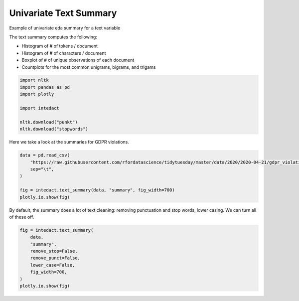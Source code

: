 
.. DO NOT EDIT.
.. THIS FILE WAS AUTOMATICALLY GENERATED BY SPHINX-GALLERY.
.. TO MAKE CHANGES, EDIT THE SOURCE PYTHON FILE:
.. "auto_examples/univariate_summaries/plot_univariate_text_summary.py"
.. LINE NUMBERS ARE GIVEN BELOW.

.. only:: html

    .. note::
        :class: sphx-glr-download-link-note

        Click :ref:`here <sphx_glr_download_auto_examples_univariate_summaries_plot_univariate_text_summary.py>`
        to download the full example code

.. rst-class:: sphx-glr-example-title

.. _sphx_glr_auto_examples_univariate_summaries_plot_univariate_text_summary.py:


Univariate Text Summary
=======

Example of univariate eda summary for a text variable

The text summary computes the following:

- Histogram of # of tokens / document
- Histogram of # of characters / document
- Boxplot of # of unique observations of each document
- Countplots for the most common unigrams, bigrams, and trigams

.. GENERATED FROM PYTHON SOURCE LINES 14-23

.. code-block:: default

    import nltk
    import pandas as pd
    import plotly

    import intedact

    nltk.download("punkt")
    nltk.download("stopwords")





.. rst-class:: sphx-glr-script-out

 Out:

 .. code-block:: none

    [nltk_data] Downloading package punkt to /Users/mboggess/nltk_data...
    [nltk_data]   Package punkt is already up-to-date!
    [nltk_data] Downloading package stopwords to
    [nltk_data]     /Users/mboggess/nltk_data...
    [nltk_data]   Package stopwords is already up-to-date!

    True



.. GENERATED FROM PYTHON SOURCE LINES 24-26

Here we take a look at the summaries for GDPR violations.


.. GENERATED FROM PYTHON SOURCE LINES 26-34

.. code-block:: default

    data = pd.read_csv(
        "https://raw.githubusercontent.com/rfordatascience/tidytuesday/master/data/2020/2020-04-21/gdpr_violations.tsv",
        sep="\t",
    )

    fig = intedact.text_summary(data, "summary", fig_width=700)
    plotly.io.show(fig)




.. raw:: html
    :file: images/sphx_glr_plot_univariate_text_summary_001.html





.. GENERATED FROM PYTHON SOURCE LINES 35-38

By default, the summary does a lot of text cleaning: removing punctuation and stop words, lower casing. We can
turn all of these off.


.. GENERATED FROM PYTHON SOURCE LINES 38-48

.. code-block:: default


    fig = intedact.text_summary(
        data,
        "summary",
        remove_stop=False,
        remove_punct=False,
        lower_case=False,
        fig_width=700,
    )
    plotly.io.show(fig)



.. raw:: html
    :file: images/sphx_glr_plot_univariate_text_summary_002.html






.. rst-class:: sphx-glr-timing

   **Total running time of the script:** ( 0 minutes  0.851 seconds)


.. _sphx_glr_download_auto_examples_univariate_summaries_plot_univariate_text_summary.py:


.. only :: html

 .. container:: sphx-glr-footer
    :class: sphx-glr-footer-example



  .. container:: sphx-glr-download sphx-glr-download-python

     :download:`Download Python source code: plot_univariate_text_summary.py <plot_univariate_text_summary.py>`



  .. container:: sphx-glr-download sphx-glr-download-jupyter

     :download:`Download Jupyter notebook: plot_univariate_text_summary.ipynb <plot_univariate_text_summary.ipynb>`


.. only:: html

 .. rst-class:: sphx-glr-signature

    `Gallery generated by Sphinx-Gallery <https://sphinx-gallery.github.io>`_
